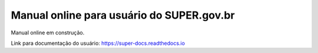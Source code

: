 Manual online para usuário do SUPER.gov.br
==========================================

Manual online em construção.

Link para documentação do usuário: https://super-docs.readthedocs.io
